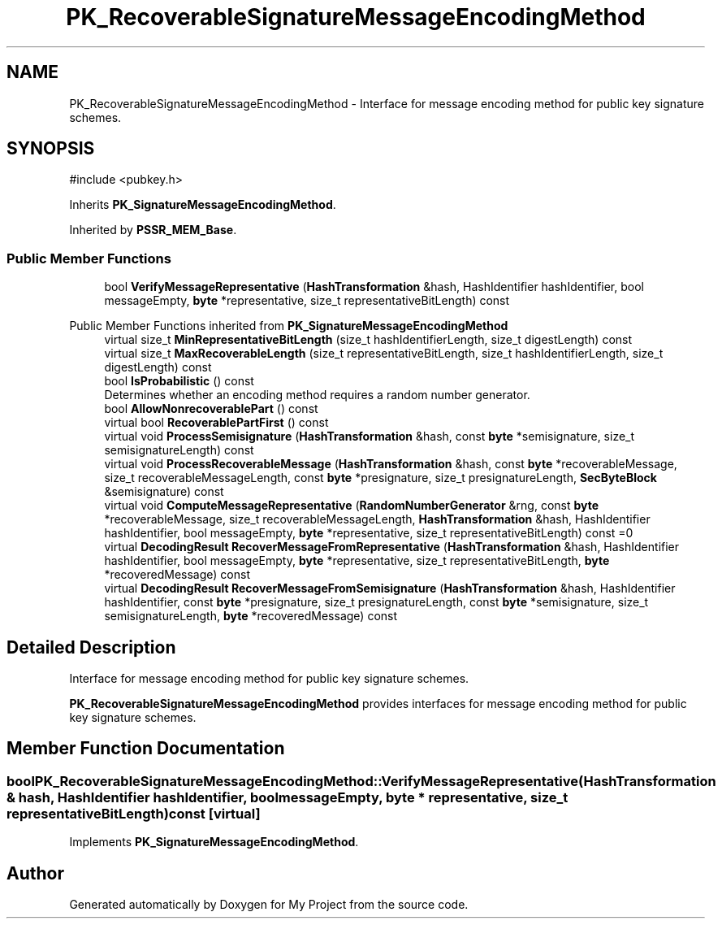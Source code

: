 .TH "PK_RecoverableSignatureMessageEncodingMethod" 3 "My Project" \" -*- nroff -*-
.ad l
.nh
.SH NAME
PK_RecoverableSignatureMessageEncodingMethod \- Interface for message encoding method for public key signature schemes\&.  

.SH SYNOPSIS
.br
.PP
.PP
\fR#include <pubkey\&.h>\fP
.PP
Inherits \fBPK_SignatureMessageEncodingMethod\fP\&.
.PP
Inherited by \fBPSSR_MEM_Base\fP\&.
.SS "Public Member Functions"

.in +1c
.ti -1c
.RI "bool \fBVerifyMessageRepresentative\fP (\fBHashTransformation\fP &hash, HashIdentifier hashIdentifier, bool messageEmpty, \fBbyte\fP *representative, size_t representativeBitLength) const"
.br
.in -1c

Public Member Functions inherited from \fBPK_SignatureMessageEncodingMethod\fP
.in +1c
.ti -1c
.RI "virtual size_t \fBMinRepresentativeBitLength\fP (size_t hashIdentifierLength, size_t digestLength) const"
.br
.ti -1c
.RI "virtual size_t \fBMaxRecoverableLength\fP (size_t representativeBitLength, size_t hashIdentifierLength, size_t digestLength) const"
.br
.ti -1c
.RI "bool \fBIsProbabilistic\fP () const"
.br
.RI "Determines whether an encoding method requires a random number generator\&. "
.ti -1c
.RI "bool \fBAllowNonrecoverablePart\fP () const"
.br
.ti -1c
.RI "virtual bool \fBRecoverablePartFirst\fP () const"
.br
.ti -1c
.RI "virtual void \fBProcessSemisignature\fP (\fBHashTransformation\fP &hash, const \fBbyte\fP *semisignature, size_t semisignatureLength) const"
.br
.ti -1c
.RI "virtual void \fBProcessRecoverableMessage\fP (\fBHashTransformation\fP &hash, const \fBbyte\fP *recoverableMessage, size_t recoverableMessageLength, const \fBbyte\fP *presignature, size_t presignatureLength, \fBSecByteBlock\fP &semisignature) const"
.br
.ti -1c
.RI "virtual void \fBComputeMessageRepresentative\fP (\fBRandomNumberGenerator\fP &rng, const \fBbyte\fP *recoverableMessage, size_t recoverableMessageLength, \fBHashTransformation\fP &hash, HashIdentifier hashIdentifier, bool messageEmpty, \fBbyte\fP *representative, size_t representativeBitLength) const =0"
.br
.ti -1c
.RI "virtual \fBDecodingResult\fP \fBRecoverMessageFromRepresentative\fP (\fBHashTransformation\fP &hash, HashIdentifier hashIdentifier, bool messageEmpty, \fBbyte\fP *representative, size_t representativeBitLength, \fBbyte\fP *recoveredMessage) const"
.br
.ti -1c
.RI "virtual \fBDecodingResult\fP \fBRecoverMessageFromSemisignature\fP (\fBHashTransformation\fP &hash, HashIdentifier hashIdentifier, const \fBbyte\fP *presignature, size_t presignatureLength, const \fBbyte\fP *semisignature, size_t semisignatureLength, \fBbyte\fP *recoveredMessage) const"
.br
.in -1c
.SH "Detailed Description"
.PP 
Interface for message encoding method for public key signature schemes\&. 

\fBPK_RecoverableSignatureMessageEncodingMethod\fP provides interfaces for message encoding method for public key signature schemes\&. 
.SH "Member Function Documentation"
.PP 
.SS "bool PK_RecoverableSignatureMessageEncodingMethod::VerifyMessageRepresentative (\fBHashTransformation\fP & hash, HashIdentifier hashIdentifier, bool messageEmpty, \fBbyte\fP * representative, size_t representativeBitLength) const\fR [virtual]\fP"

.PP
Implements \fBPK_SignatureMessageEncodingMethod\fP\&.

.SH "Author"
.PP 
Generated automatically by Doxygen for My Project from the source code\&.
